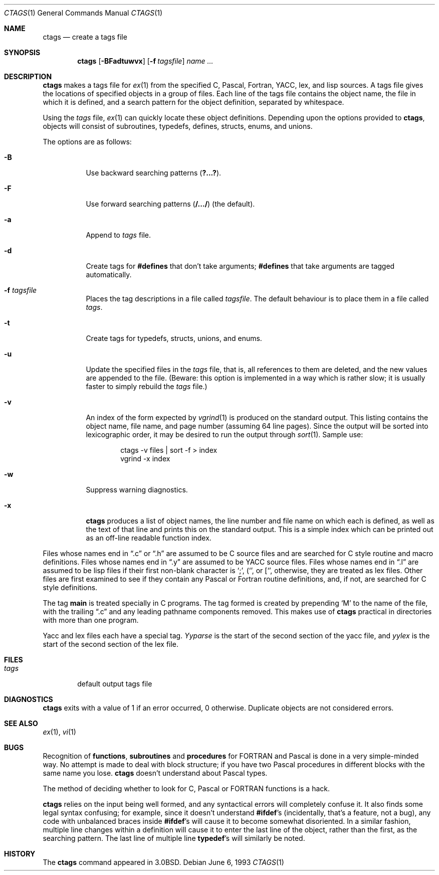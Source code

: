 .\"	$OpenBSD: ctags.1,v 1.9 2000/03/05 20:09:21 aaron Exp $
.\"	$NetBSD: ctags.1,v 1.4 1995/03/26 20:14:04 glass Exp $
.\"
.\" Copyright (c) 1987, 1990, 1993
.\"	The Regents of the University of California.  All rights reserved.
.\"
.\" Redistribution and use in source and binary forms, with or without
.\" modification, are permitted provided that the following conditions
.\" are met:
.\" 1. Redistributions of source code must retain the above copyright
.\"    notice, this list of conditions and the following disclaimer.
.\" 2. Redistributions in binary form must reproduce the above copyright
.\"    notice, this list of conditions and the following disclaimer in the
.\"    documentation and/or other materials provided with the distribution.
.\" 3. All advertising materials mentioning features or use of this software
.\"    must display the following acknowledgement:
.\"	This product includes software developed by the University of
.\"	California, Berkeley and its contributors.
.\" 4. Neither the name of the University nor the names of its contributors
.\"    may be used to endorse or promote products derived from this software
.\"    without specific prior written permission.
.\"
.\" THIS SOFTWARE IS PROVIDED BY THE REGENTS AND CONTRIBUTORS ``AS IS'' AND
.\" ANY EXPRESS OR IMPLIED WARRANTIES, INCLUDING, BUT NOT LIMITED TO, THE
.\" IMPLIED WARRANTIES OF MERCHANTABILITY AND FITNESS FOR A PARTICULAR PURPOSE
.\" ARE DISCLAIMED.  IN NO EVENT SHALL THE REGENTS OR CONTRIBUTORS BE LIABLE
.\" FOR ANY DIRECT, INDIRECT, INCIDENTAL, SPECIAL, EXEMPLARY, OR CONSEQUENTIAL
.\" DAMAGES (INCLUDING, BUT NOT LIMITED TO, PROCUREMENT OF SUBSTITUTE GOODS
.\" OR SERVICES; LOSS OF USE, DATA, OR PROFITS; OR BUSINESS INTERRUPTION)
.\" HOWEVER CAUSED AND ON ANY THEORY OF LIABILITY, WHETHER IN CONTRACT, STRICT
.\" LIABILITY, OR TORT (INCLUDING NEGLIGENCE OR OTHERWISE) ARISING IN ANY WAY
.\" OUT OF THE USE OF THIS SOFTWARE, EVEN IF ADVISED OF THE POSSIBILITY OF
.\" SUCH DAMAGE.
.\"
.\"     @(#)ctags.1	8.1 (Berkeley) 6/6/93
.\"
.Dd June 6, 1993
.Dt CTAGS 1
.Os
.Sh NAME
.Nm ctags
.Nd create a tags file
.Sh SYNOPSIS
.Nm ctags
.Op Fl BFadtuwvx
.Op Fl f Ar tagsfile
.Ar name ...
.Sh DESCRIPTION
.Nm
makes a tags file for
.Xr ex 1
from the specified C,
Pascal, Fortran,
.Tn YACC ,
lex, and lisp sources.
A tags file gives the locations of specified objects in a group of files.
Each line of the tags file contains the object name, the file in which it
is defined, and a search pattern for the object definition, separated by
whitespace.
.Pp
Using the
.Ar tags
file,
.Xr ex 1
can quickly locate these object definitions.
Depending upon the options provided to
.Nm ctags ,
objects will consist of subroutines, typedefs, defines, structs,
enums, and unions.
.Pp
The options are as follows:
.Bl -tag -width Ds
.It Fl B
Use backward searching patterns
.Pq Li ?...? .
.It Fl F
Use forward searching patterns
.Pq Li /.../
(the default).
.It Fl a
Append to
.Ar tags
file.
.It Fl d
Create tags for
.Li #defines
that don't take arguments;
.Li #defines
that take arguments are tagged automatically.
.It Fl f Ar tagsfile
Places the tag descriptions in a file called
.Ar tagsfile .
The default behaviour is to place them in a file called
.Ar tags .
.It Fl t
Create tags for typedefs, structs, unions, and enums.
.It Fl u
Update the specified files in the
.Ar tags
file, that is, all
references to them are deleted, and the new values are appended to the
file.
(Beware: this option is implemented in a way which is rather
slow; it is usually faster to simply rebuild the
.Ar tags
file.)
.It Fl v
An index of the form expected by
.Xr vgrind 1
is produced on the standard output.
This listing contains the object name, file name, and page number (assuming
64 line pages).
Since the output will be sorted into lexicographic order,
it may be desired to run the output through
.Xr sort 1 .
Sample use:
.Bd -literal -offset indent
ctags \-v files \&| sort \-f > index
vgrind \-x index
.Ed
.It Fl w
Suppress warning diagnostics.
.It Fl x
.Nm
produces a list of object
names, the line number and file name on which each is defined, as well
as the text of that line and prints this on the standard output.
This is a simple index which can be printed out as an off-line readable
function index.
.El
.Pp
Files whose names end in
.Dq \&.c
or
.Dq \&.h
are assumed to be C
source files and are searched for C style routine and macro definitions.
Files whose names end in
.Dq \&.y
are assumed to be
.Tn YACC
source files.
Files whose names end in
.Dq \&.l
are assumed to be lisp files if their
first non-blank character is
.Ql \&; ,
.Ql ( ,
or
.Ql [ ,
otherwise, they are
treated as lex files.
Other files are first examined to see if they
contain any Pascal or Fortran routine definitions, and, if not, are
searched for C style definitions.
.Pp
The tag
.Li main
is treated specially in C programs.
The tag formed is created by prepending
.Sq M
to the name of the file, with the
trailing
.Dq \&.c
and any leading pathname components removed.
This makes use of
.Nm
practical in directories with more than one program.
.Pp
Yacc and lex files each have a special tag.
.Ar Yyparse
is the start
of the second section of the yacc file, and
.Ar yylex
is the start of
the second section of the lex file.
.Sh FILES
.Bl -tag -width tags -compact
.It Pa tags
default output tags file
.El
.Sh DIAGNOSTICS
.Nm
exits with a value of 1 if an error occurred, 0 otherwise.
Duplicate objects are not considered errors.
.Sh SEE ALSO
.Xr ex 1 ,
.Xr vi 1
.Sh BUGS
Recognition of
.Nm functions ,
.Nm subroutines
and
.Nm procedures
for
.Tn FORTRAN
and Pascal is done in a very simple-minded way.
No attempt
is made to deal with block structure; if you have two Pascal procedures
in different blocks with the same name you lose.
.Nm
doesn't
understand about Pascal types.
.Pp
The method of deciding whether to look for C, Pascal or
.Tn FORTRAN
functions is a hack.
.Pp
.Nm
relies on the input being well formed, and any syntactical
errors will completely confuse it.
It also finds some legal syntax confusing; for example,
since it doesn't understand
.Li #ifdef Ns 's
(incidentally, that's a feature, not a bug), any code with unbalanced
braces inside
.Li #ifdef Ns 's
will cause it to become somewhat disoriented.
In a similar fashion, multiple line changes within a definition will
cause it to enter the last line of the object, rather than the first, as
the searching pattern.
The last line of multiple line
.Li typedef Ns 's
will similarly be noted.
.Sh HISTORY
The
.Nm
command appeared in
.Bx 3.0 .
